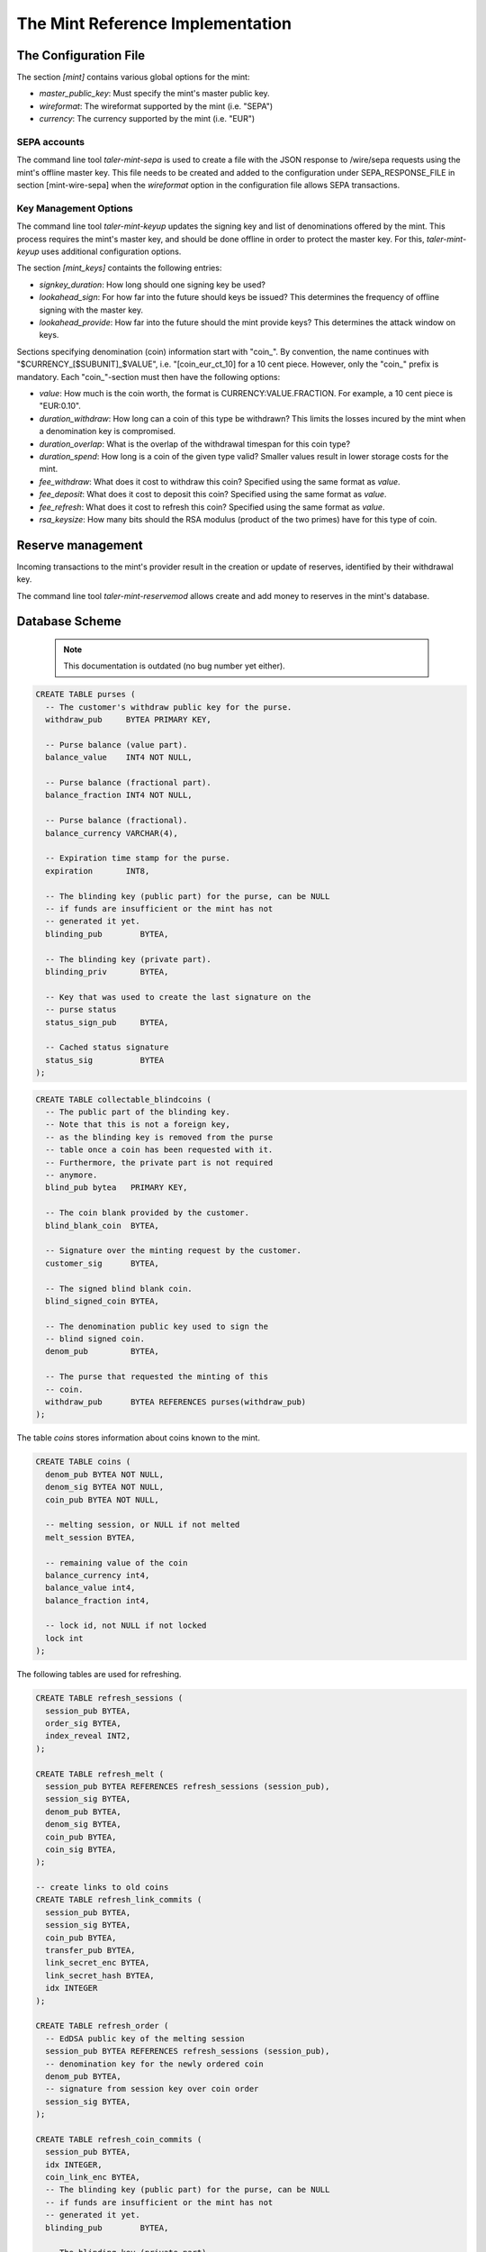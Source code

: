 ===================================
The Mint Reference Implementation
===================================

----------------------
The Configuration File
----------------------

The section `[mint]` contains various global options for the mint:

* `master_public_key`: Must specify the mint's master public key.
* `wireformat`: The wireformat supported by the mint (i.e. "SEPA")
* `currency`: The currency supported by the mint (i.e. "EUR")


^^^^^^^^^^^^^^^^^^^^^^
SEPA accounts
^^^^^^^^^^^^^^^^^^^^^^

The command line tool `taler-mint-sepa` is used to create a file with
the JSON response to /wire/sepa requests using the mint's offline
master key.  This file needs to be created and added to the configuration under SEPA_RESPONSE_FILE in section [mint-wire-sepa] when the 
`wireformat` option in the configuration file allows SEPA transactions.


^^^^^^^^^^^^^^^^^^^^^^
Key Management Options
^^^^^^^^^^^^^^^^^^^^^^

The command line tool `taler-mint-keyup` updates the signing key and list of denominations offered by the mint.  This process requires the mint's master key, and should be done offline in order to protect the master key.  For this, `taler-mint-keyup` uses additional configuration options.

The section `[mint_keys]` containts the following entries:

* `signkey_duration`: How long should one signing key be used?
* `lookahead_sign`:  For how far into the future should keys be issued?  This determines the frequency
  of offline signing with the master key.
* `lookahead_provide`: How far into the future should the mint provide keys?  This determines the attack
  window on keys.


Sections specifying denomination (coin) information start with "coin\_".  By convention, the name continues with "$CURRENCY_[$SUBUNIT]_$VALUE", i.e. "[coin_eur_ct_10] for a 10 cent piece.  However, only the "coin\_" prefix is mandatory.  Each "coin\_"-section must then have the following options:

* `value`: How much is the coin worth, the format is CURRENCY:VALUE.FRACTION.  For example, a 10 cent piece is "EUR:0.10".
* `duration_withdraw`: How long can a coin of this type be withdrawn?  This limits the losses incured by the mint when a denomination key is compromised.
* `duration_overlap`: What is the overlap of the withdrawal timespan for this coin type?
* `duration_spend`: How long is a coin of the given type valid?  Smaller values result in lower storage costs for the mint.
* `fee_withdraw`: What does it cost to withdraw this coin? Specified using the same format as `value`.
* `fee_deposit`: What does it cost to deposit this coin? Specified using the same format as `value`.
* `fee_refresh`: What does it cost to refresh this coin? Specified using the same format as `value`.
* `rsa_keysize`: How many bits should the RSA modulus (product of the two primes) have for this type of coin.


------------------
Reserve management
------------------

Incoming transactions to the mint's provider result in the creation or update of reserves, identified by their withdrawal key.

The command line tool `taler-mint-reservemod` allows create and add money to reserves in the mint's database.


-------------------
Database Scheme
-------------------

  .. note::

     This documentation is outdated (no bug number yet either).


.. sourcecode:: postgres

  CREATE TABLE purses (
    -- The customer's withdraw public key for the purse.
    withdraw_pub     BYTEA PRIMARY KEY,

    -- Purse balance (value part).
    balance_value    INT4 NOT NULL,

    -- Purse balance (fractional part).
    balance_fraction INT4 NOT NULL,

    -- Purse balance (fractional).
    balance_currency VARCHAR(4),

    -- Expiration time stamp for the purse.
    expiration       INT8,

    -- The blinding key (public part) for the purse, can be NULL
    -- if funds are insufficient or the mint has not
    -- generated it yet.
    blinding_pub        BYTEA,

    -- The blinding key (private part).
    blinding_priv       BYTEA,

    -- Key that was used to create the last signature on the
    -- purse status
    status_sign_pub     BYTEA,

    -- Cached status signature
    status_sig          BYTEA
  );


.. sourcecode:: postgres

  CREATE TABLE collectable_blindcoins (
    -- The public part of the blinding key.
    -- Note that this is not a foreign key,
    -- as the blinding key is removed from the purse
    -- table once a coin has been requested with it.
    -- Furthermore, the private part is not required
    -- anymore.
    blind_pub bytea   PRIMARY KEY,

    -- The coin blank provided by the customer.
    blind_blank_coin  BYTEA,

    -- Signature over the minting request by the customer.
    customer_sig      BYTEA,

    -- The signed blind blank coin.
    blind_signed_coin BYTEA,

    -- The denomination public key used to sign the
    -- blind signed coin.
    denom_pub         BYTEA,

    -- The purse that requested the minting of this
    -- coin.
    withdraw_pub      BYTEA REFERENCES purses(withdraw_pub)
  );


The table `coins` stores information about coins known to the mint.

.. sourcecode:: postgres

  CREATE TABLE coins (
    denom_pub BYTEA NOT NULL,
    denom_sig BYTEA NOT NULL,
    coin_pub BYTEA NOT NULL,

    -- melting session, or NULL if not melted
    melt_session BYTEA,

    -- remaining value of the coin
    balance_currency int4,
    balance_value int4,
    balance_fraction int4,

    -- lock id, not NULL if not locked
    lock int
  );

The following tables are used for refreshing.

.. sourcecode:: postgres

  CREATE TABLE refresh_sessions (
    session_pub BYTEA,
    order_sig BYTEA,
    index_reveal INT2,
  );

  CREATE TABLE refresh_melt (
    session_pub BYTEA REFERENCES refresh_sessions (session_pub),
    session_sig BYTEA,
    denom_pub BYTEA,
    denom_sig BYTEA,
    coin_pub BYTEA,
    coin_sig BYTEA,
  );

  -- create links to old coins
  CREATE TABLE refresh_link_commits (
    session_pub BYTEA,
    session_sig BYTEA,
    coin_pub BYTEA,
    transfer_pub BYTEA,
    link_secret_enc BYTEA,
    link_secret_hash BYTEA,
    idx INTEGER
  );

  CREATE TABLE refresh_order (
    -- EdDSA public key of the melting session
    session_pub BYTEA REFERENCES refresh_sessions (session_pub),
    -- denomination key for the newly ordered coin
    denom_pub BYTEA,
    -- signature from session key over coin order
    session_sig BYTEA,
  );

  CREATE TABLE refresh_coin_commits (
    session_pub BYTEA,
    idx INTEGER,
    coin_link_enc BYTEA,
    -- The blinding key (public part) for the purse, can be NULL
    -- if funds are insufficient or the mint has not
    -- generated it yet.
    blinding_pub        BYTEA,

    -- The blinding key (private part).
    blinding_priv       BYTEA,
    -- The coin blank provided by the customer.
    blind_blank_coin  BYTEA,
    -- encrypted stuff
    coin_link_enc BYTEA,
  );


------------------
Key Storage Format
------------------

The mint's key directory contains the two subdirectories `signkeys` and `coinkeys`.

The directory `signkeys` contains signkey files, where the name is the start date of the respective key.

The `coinkeys` directory additionaly contains a subdirectory for each coin type alias.  These contain coinkey files, where the name is again the start timestamp of the respective key.
